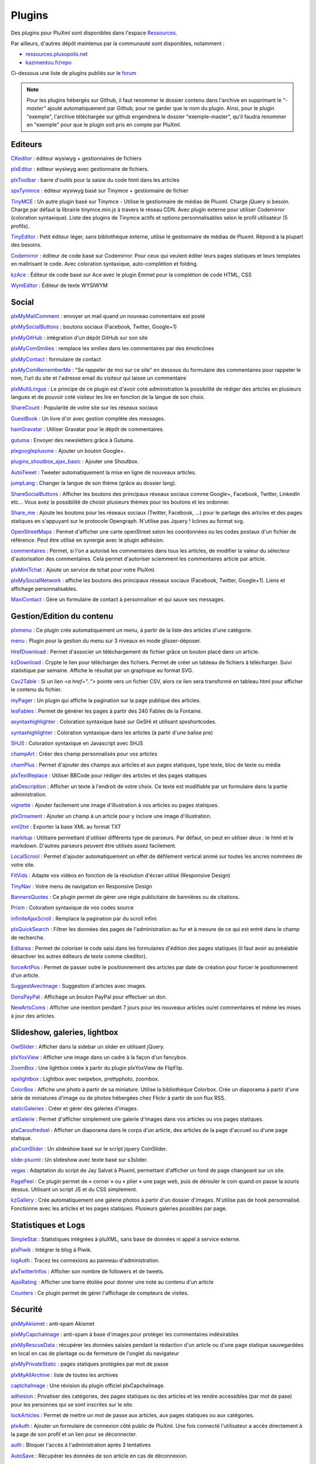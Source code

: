 Plugins
=======

Des plugins pour PluXml sont disponibles dans l'espace `Ressources <https://ressources.pluxml.org/>`_.

Par ailleurs, d'autres dépôt maintenus par la communauté sont disponibles, notamment :

* `ressources.pluxopolis.net <https://ressources.pluxopolis.net/>`_
* `kazimentou.fr/repo <https://kazimentou.fr/repo/index.php>`_

Ci-dessous une liste de plugins publiés sur le `forum <https://forum.pluxml.org/categories/plugins>`_

.. note::
    Pour les plugins hébergés sur Github, il faut renommer le dossier contenu dans l'archive en supprimant le *"-master"* ajouté automatiquement par Github, pour ne garder que le nom du plugin. Ainsi, pour le plugin "exemple", l'archive téléchargée sur github engendrera le dossier "exemple-master", qu'il faudra renommer en "exemple" pour que le plugin soit pris en compte par PluXml.

Editeurs
--------

`CKeditor <https://forum.pluxml.org/discussion/3394>`_ : éditeur wysiwyg + gestionnaires de fichiers

`plxEditor <https://github.com/Pluxopolis/plxEditor/releases>`_ : éditeur wysiwyg avec gestionnaire de fichiers.

`plxToolbar <https://github.com/Pluxopolis/plxtoolbar/releases>`_ : barre d'outils pour la saisie du code html dans les articles

`spxTynimce <https://forum.pluxml.org/discussion/4136>`_ : éditeur wysiwyg basé sur Tinymce + gestionnaire de fichier

`TinyMCE <https://forum.pluxml.org/discussion/4532>`_ : Un autre plugin basé sur Tinymce - Utilise le gestionnaire de médias de Pluxml. Charge jQuery si besoin. Charge par défaut la librairie tinymce.min.js à travers le réseau CDN. Avec plugin externe pour utiliser Codemirror (coloration syntaxique). Liste des plugins de Tinymce actifs et options personnalisables selon le profil utilisateur (5 profils).

`TinyEditor <https://forum.pluxml.org/discussion/5404>`_ : Petit éditeur léger, sans bibliothèque externe, utilise le gestionnaire de médias de Pluxml. Répond à la plupart des besoins.

`Codemirror <https://forum.pluxml.org/discussion/4513>`_ : éditeur de code basé sur Codemirror.
Pour ceux qui veulent éditer leurs pages statiques et leurs templates en maîtrisant le code. Avec coloration syntaxique, auto-complétion et folding.

`kzAce <https://forum.pluxml.org/discussion/6088>`_ : Éditeur de code basé sur Ace avec le plugin Emmet pour la complétion de code HTML, CSS

`WymEditor <https://forum.pluxml.org/viewtopic.php?id=5805>`_ : Éditeur de texte WYSIWYM

Social
------

`plxMyMailComment <https://forum.pluxml.org/discussion/2740>`_ : envoyer un mail quand un nouveau commentaire est posté

`plxMySocialButtons <https://forum.pluxml.org/discussion/2924>`_ : boutons sociaux (Facebook, Twitter, Google+1)

`plxMyGitHub <http://code.google.com/p/my-pluxml/downloads/detail?name=plxMyGitHub.1.0.zip&can=2&q=>`_ : intégration d'un dépôt GitHub sur son site

`plxMyComSmilies <https://forum.pluxml.org/discussion/2813>`_ : remplace les smilies dans les commentaires par des émoticônes

`plxMyContact <https://forum.pluxml.org/discussion/2637>`_ : formulaire de contact

`plxMyComRememberMe <https://forum.pluxml.org/discussion/3361>`_ : "Se rappeler de moi sur ce site" en dessous du formulaire des commentaires pour rappeler le nom, l'url du site et l'adresse email du visiteur qui laisse un commentaire

`plxMultiLingue <https://forum.pluxml.org/discussion/3793>`_ : Le principe de ce plugin est d'avoir coté administration la possibilité de rédiger des articles en plusieurs langues et de pouvoir coté visiteur les lire en fonction de la langue de son choix.

`ShareCount <http://nextum.fr/projets>`_ : Popularité de votre site sur les réseaux sociaux

`GuestBook <https://forum.pluxml.org/discussion/38985>`_ : Un livre d'or avec gestion complète des messages.

`hamGravatar <https://forum.pluxml.org/discussion/2937>`_ : Utiliser Gravatar pour le dépôt de commentaires.

`gutuma <https://forum.pluxml.org/discussion/3358>`_ : Envoyer des newsletters grâce à Gutuma.

`plxgoogleplusone <https://forum.pluxml.org/discussion/2573>`_ : Ajouter un bouton Google+.

`plugins_shoutbox_ajax_basic <https://forum.pluxml.org/discussion/3214>`_ : Ajouter une Shoutbox.

`AutoTweet <https://forum.pluxml.org/discussion/3684>`_ : Tweeter automatiquement la mise en ligne de nouveaux articles.

`jumpLang <https://forum.pluxml.org/discussion/3702>`_ : Changer la langue de son thème (grâce au dossier lang).

`ShareSocialButtons <https://forum.pluxml.org/discussion/5607>`_ : Afficher les boutons des principaux réseaux sociaux comme Google+, Facebook, Twitter, LinkedIn etc... Vous avez la possibilité de choisir plusieurs thèmes pour les boutons et les ordonner.

`Share_me <https://forum.pluxml.org/discussion/5295>`_ : Ajoute les boutons pour les réseaux sociaux (Twitter, Facebook, ...) pour le partage des articles et des pages statiques en s'appuyant sur le protocole Opengraph. N'utilise pas Jquery ! Icônes au format svg.

`OpenStreetMaps <https://github.com/jerrywham-pluxml5-2/openStreetMaps>`_ : Permet d'afficher une carte openStreet selon les coordonnées ou les codes postaux d'un fichier de référence. Peut être utilisé en synergie avec le plugin adhésion.

`commentaires <https://forum.pluxml.org/discussion/3050>`_ : Permet, si l'on a autorisé les commentaires dans tous les articles, de modifier la valeur du sélecteur d'autorisation des commentaires. Cela permet d'autoriser sciemment les commentaires article par article.

`plxMiniTchat <https://forum.pluxml.org/discussion/5996>`_ : Ajoute un service de tchat pour votre PluXml.

`plxMySocialNetwork <https://forum.pluxml.org/discussion/5223>`_ : affiche les boutons des principaux réseaux sociaux (Facebook, Twitter, Google+1). Liens et affichage personnalisables.

`MaxiContact <https://forum.pluxml.org/viewtopic.php?id=6320>`_ : Gère un formulaire de contact à personnaliser et qui sauve ses messages.

Gestion/Edition du contenu
--------------------------

`plxmenu <https://forum.pluxml.org/discussion/38947>`_ : Ce plugin crée automatiquement un menu, à partir de la liste des articles d'une catégorie.

`menu <https://forum.pluxml.org/discussion/6175>`_ : Plugin pour la gestion du menu sur 3 niveaux en mode glisser-déposer.

`HrefDownload <https://forum.pluxml.org/discussion/38939>`_ : Permet d'associer un téléchargement de fichier grâce un bouton placé dans un article.

`kzDownload <https://forum.pluxml.org/discussion/6276>`_ : Crypte le lien pour télécharger des fichiers. Permet de créer un tableau de fichiers à télécharger. Suivi statistique par semaine. Affiche le résultat par un graphique au format SVG.

`Csv2Table <https://forum.pluxml.org/discussion/37437>`_ : Si un lien `<a href="..">` pointe vers un fichier CSV, alors ce lien sera transformé en tableau html pour afficher le contenu du fichier.

`myPager <https://forum.pluxml.org/discussion/38006>`_ : Un plugin qui affiche la pagination sur la page publique des articles.

`lesFables <https://forum.pluxml.org/discussion/38007>`_ : Permet de générer les pages à partir des 240 Fables de la Fontaine.

`asyntaxhighlighter <https://forum.pluxml.org/discussion/37165>`_ : Coloration syntaxique basé sur GeSHi et utilisant spxshortcodes.

`syntaxhighlighter <https://forum.pluxml.org/discussion/2597>`_ :	Coloration syntaxique dans les articles (à partir d'une balise pre)

`SHJS <http://www.wxproject.com/article9/shjs>`_ :	Coloration syntaxique en Javascript avec SHJS

`champArt <https://forum.pluxml.org/discussion/42030#p42030>`_	: Créer des champ personnalisés pour vos articles

`chamPlus <https://forum.pluxml.org/discussion/5304>`_ : Permet d'ajouter des champs aux articles et aux pages statiques, type texte, bloc de texte ou média

`plxTextReplace <https://forum.pluxml.org/discussion/3122>`_ : Utiliser BBCode pour rédiger des articles et des pages statiques

`plxDescription <https://forum.pluxml.org/discussion/2445>`_ : Afficher un texte à l'endroit de votre choix. Ce texte est modifiable par un formulaire dans la partie administration.

`vignette <https://forum.pluxml.org/discussion/3626>`_ : Ajouter facilement une image d'illustration à vos articles ou pages statiques.

`plxOrnament <https://forum.pluxml.org/discussion/2574>`_ : Ajouter un champ à un article pour y inclure une image d'illustration.

`xml2txt <https://forum.pluxml.org/discussion/3699>`_ :	Exporter la base XML au format TXT

`markitup <https://forum.pluxml.org/discussion/3842>`_ : Utilitaire permettant d'utiliser différents type de parseurs. Par défaut, on peut en utiliser deux : le html et le markdown. D'autres parseurs peuvent être utilisés assez facilement.

`LocalScrool <https://forum.pluxml.org/discussion/31217>`_ : Permet d'ajouter automatiquement un effet de défilement vertical animé sur toutes les ancres nommées de votre site.

`FitVids <https://forum.pluxml.org/discussion/3916>`_ : Adapte vos vidéos en fonction de la résolution d'écran utilisé (Responsive Design)

`TinyNav <https://forum.pluxml.org/discussion/4128>`_ : Votre menu de navigation en Responsive Design

`BannersQuotes <https://forum.pluxml.org/discussion/5553>`_ : Ce plugin permet de gérer une régie publicitaire de bannières ou de citations.

`Prism <https://forum.pluxml.org/discussion/4780>`_ : Coloration syntaxique de vos codes source

`infiniteAjaxScroll <https://forum.pluxml.org/discussion/31398>`_ : Remplace la pagination par du scroll infini.

`plxQuickSearch <https://forum.pluxml.org/discussion/31423>`_ : Filtrer les données des pages de l'administration au fur et à mesure de ce qui est entré dans le champ de recherche.

`Editarea <https://forum.pluxml.org/discussion/2598>`_ : Permet de coloriser le code saisi dans les formulaires d'édition des pages statiques (il faut avoir au préalable désactiver les autres éditeurs de texte comme ckeditor).

`forceArtPos <https://forum.pluxml.org/discussion/4605>`_ : Permet de passer outre le positionnement des articles par date de création pour forcer le positionnement d'un article.

`SuggestAvecImage <https://forum.pluxml.org/discussion/5563>`_ : Suggestion d'articles avec images.

`DonsPayPal <https://forum.pluxml.org/discussion/5604>`_ : Affichage un bouton PayPal pour effectuer un don.

`NewArtsComs <https://forum.pluxml.org/discussion/5615>`_ : Afficher une mention pendant 7 jours pour les nouveaux articles ou/et commentaires et même les mises à jour des articles.

Slideshow, galeries, lightbox
-----------------------------

`OwlSlider <http://nextum.fr/projets>`_ :	Afficher dans la sidebar un slider en utilisant jQuery.

`plxYoxView <https://forum.pluxml.org/discussion/2588>`_ :	Afficher une image dans un cadre à la façon d'un fancybox.

`ZoomBox <https://forum.pluxml.org/discussion/3162>`_ : Une lightbox créée à partir du plugin plxYoxView de FlipFlip.

`spxlightbox <https://forum.pluxml.org/discussion/4154>`_ : Lightbox avec swipebox, prettyphoto, zoombox.

`ColorBox <https://forum.pluxml.org/discussion/4515&p=1>`_ : Affiche une photo à partir de sa miniature. Utilise la bibliothèque Colorbox. Crée un diaporama à partir d'une série de miniatures d'image ou de photos hébergées chez Flickr à partir de son flux RSS.

`staticGaleries <https://forum.pluxml.org/discussion/3086>`_ : Créer et gérer des galeries d'images.

`artGalerie <https://forum.pluxml.org/discussion/2877>`_ : Permet d'afficher simplement  une galerie d'images dans vos articles ou vos pages statiques.

`plxCaroufredsel <https://forum.pluxml.org/discussion/2942>`_ :	Afficher un diaporama dans le corps d'un article, des articles de la page d'accueil ou d'une page statique.

`plxCoinSlider <https://forum.pluxml.org/discussion/2551>`_ : Un slideshow basé sur le script jquery CoinSlider.

`slide-pluxml <https://forum.pluxml.org/discussion/3359>`_ :	Un slideshow avec texte basé sur s3slider.

`vegas <https://github.com/jerrywham-pluxml5-2/vegas>`_ : Adaptation du script de Jay Salvat à Pluxml, permettant d'afficher un fond de page changeant sur un site.

`PagePeel <https://forum.pluxml.org/discussion/5575>`_ : Ce plugin permet de « corner » ou « plier » une page web, puis de dérouler le coin quand on passe la souris dessus. Utilisant un script JS et du CSS simplement.

`kzGallery <https://forum.pluxml.org/discussion/6252>`_ : Crée automatiquement une galerie photos à partir d'un dossier d'images. N'utilise pas de hook personnalisé. Fonctionne avec les articles et les pages statiques. Plusieurs galeries possibles par page.

Statistiques et Logs
--------------------

`SimpleStat <http://blogaddict.fr/index.php?article12/simplestat-une-alternative-a-google-analytics-pour-pluxml>`_ : Statistiques intégrées à pluXML, sans base de données ni appel à service externe.

`plxPiwik <https://forum.pluxml.org/discussion/2710>`_ : Intégrer le blog à Piwik.

`logAuth <https://forum.pluxml.org/discussion/3497>`_ : Tracez les connexions au panneau d'administration.

`plxTwitterInfos <https://forum.pluxml.org/discussion/2709>`_ : Afficher son nombre de followers et de tweets.

`AjaxRating <https://forum.pluxml.org/discussion/3964>`_ : Afficher une barre étoilée pour donner une note au contenu d'un article

`Counters <https://forum.pluxml.org/discussion/5587>`_ : Ce plugin permet de gérer l'affichage de compteurs de visites.

Sécurité
--------

`plxMyAkismet <https://forum.pluxml.org/discussion/2738>`_ : anti-spam Akismet

`plxMyCapchaImage <https://forum.pluxml.org/discussion/5084>`_ : anti-spam à base d'images pour protéger les commentaires indésirables

`plxMyRescueData <https://forum.pluxml.org/discussion/2947>`_ : récupérer les données saisies pendant la rédaction d'un article ou d'une page statique sauvegardées en local en cas de plantage ou de fermeture de l'onglet du navigateur

`plxMyPrivateStatic <https://forum.pluxml.org/discussion/2923>`_ : pages statiques protégées par mot de passe

`plxMyAllArchive <https://forum.pluxml.org/discussion/2745>`_ : liste de toutes les archives


`captchaImage <https://forum.pluxml.org/discussion/37268>`_ : Une révision du plugin officiel plxCapchaImage.

`adhesion <https://forum.pluxml.org/discussion/3673>`_ : Privatiser des catégories, des pages statiques ou des articles et les rendre accessibles (par mot de pase) pour les personnes qui se sont inscrites sur le site.

`lockArticles <https://forum.pluxml.org/discussion/2902>`_ : Permet de mettre un mot de passe aux articles, aux pages statiques ou aux catégories.

`plxAuth <https://forum.pluxml.org/discussion/3323>`_ : Ajouter un formulaire de connexion côté public de PluXml. Une fois connecté l'utilisateur a accès directement à la page de son profil et un lien pour se déconnecter.

`auth <https://forum.pluxml.org/discussion/3050>`_ : Bloquer l'accès à l'administration après 3 tentatives

`AutoSave <https://forum.pluxml.org/discussion/3380>`_ : Récupérer les données de son article en cas de déconnexion.

`plxContentBackup <https://forum.pluxml.org/discussion/2312>`_ : Sauvegarder automatiquement son dossier "data" et se l'envoyer par mail.

`commentaires <https://forum.pluxml.org/discussion/3050>`_ : Autoriser ou non les commentaires par articles

`commentAuthorOK <https://forum.pluxml.org/discussion/4611>`_ : Valider automatiquement les commentaires émis par une liste de personnes

`honeypot <https://forum.pluxml.org/discussion/3461>`_ : Anti-spam avec Honeypot.

`admin_users_right's <https://forum.pluxml.org/discussion/2925>`_ : Gérer finement les droits des utilisateurs par catégories d'articles

`kzOtPHP <https://forum.pluxml.org/discussion/6243>`_ : Gère la double authentification avec le protocole TOTP (code PIN). Nécessite d'installer sur un smartphone un logiciel pour générer le code PIN à 6 chiffres.

`kzU2F <https://forum.pluxml.org/discussion/6308>`_ : Gère la double authentification avec le protocole FIDO-U2F. Nécessite de posséder une clé de sécurité USB.

Administration
--------------

`plxMyGoogleAnalytics <https://forum.pluxml.org/discussion/2739>`_ : analyse d'audience Internet

`plxMyPluginDownloader <https://forum.pluxml.org/discussion/3378>`_ : télécharger le fichier .zip d'un plugin directement à partir de l'interface d'administration

`plxPermalinks <https://forum.pluxml.org/discussion/3344>`_ : lien permanents

`plxMyFindUser <https://forum.pluxml.org/discussion/3292>`_ : rechercher un utilisateur

`plxAdminBar <https://forum.pluxml.org/viewtopic.php?id=6321>`_ : Affiche une top-bar coté public sur votre site qui donne accès aux pages d'admin si vous êtes connecté.

Divers
------

`jquery <http://telechargements.pluxml.org/plugins/official/jquery.1.7.1.zip>`_ : ajoute la librairie jquery

`plxMySearch <https://forum.pluxml.org/discussion/3072>`_ : moteur de recherche

`plxMyCoinSlider <http://code.google.com/p/my-pluxml/downloads/detail?name=plxMyCoinSlider.1.0.zip&can=2&q=>`_ : slideshow/caroussel

`plxZoombox <http://code.google.com/p/my-pluxml/downloads/detail?name=plxZoombox.1.0.zip&can=2&q=>`_ : affichage image, contenu html ou vidéo en mode fenêtré avec effet de zoom

`plxMobile <http://telechargements.pluxml.org/plugins/official/plxmobile.zip>`_ : permet de prendre en compte les thèmes pour appareils mobiles

`plxMyLoremIpsum <http://code.google.com/p/my-pluxml/downloads/detail?name=plxMyLoremIpsum.1.0.zip&can=2&q=plxMyLoremIpsum>`_ : générateur d'articles et de commentaires

`plxMyZipDownload <https://forum.pluxml.org/discussion/2784>`_ : zippe à la volée un fichier à télécharger avant de l'envoyer à un utilisateur

`plxMyPager <https://forum.pluxml.org/discussion/3336>`_ : modifie et améliore les liens de navigation

`plxMySkinSelect <https://forum.pluxml.org/discussion/2828>`_ : installer une liste déroulante des thèmes disponibles sur le site pour que les visiteurs puissent choisir

`plxMySnowFlakes <http://code.google.com/p/my-pluxml/downloads/detail?name=plxMySnowFlakes.1.0.zip&can=2&q=plxMySnowFlakes>`_ : Flocons de neige

`plx-Prefix-Free <https://forum.pluxml.org/discussion/3732>`_ : Ajout automatique des préfixes CSS3.

`plxMyBreadcrumb <https://forum.pluxml.org/discussion/31132#p31132>`_ : Fil d'ariane

`plxGoogleSnippetPreview <https://forum.pluxml.org/viewtopic.php?id=5806>`_ : prévoir les SERP rérérencés dans GG

`MyTeam <http://nextum.fr/projets>`_ : Afficher et gestion d'une page équipe

`AdvancedSearch <https://forum.pluxml.org/discussion/4812>`_ : Permet d'insérer un champ de recherche et de doter pluXML d'une page de recherche avancée multicritères (en AJAX)

`FontAwesome <https://forum.pluxml.org/discussion/5256>`_ : Ajouter Font-Awesome 4.4.0 (police d'icônes)à votre thème PluXml

`caTag <https://forum.pluxml.org/discussion/4817>`_ : Pour regrouper ses tags par catégorie

`cryptMyPluxml <https://forum.pluxml.org/discussion/39104>`_ : Permet de poster des messages à la manière de zerobin.

`pickyPasteInPluxml <https://forum.pluxml.org/discussion/39105>`_ : Permet d'envoyer un mail contenant un lien vers un zerobin.

`test <https://forum.pluxml.org/discussion/38944>`_ : Pour apprendre à créer un plugin, à partir d'un exemple simple ou pour faire des tests, comme le nom du plugin l'indique.

`Phpinfo <https://forum.pluxml.org/discussion/37257>`_ : Ajoute un bouton dans le menu de l'administrateur et qui exécute dans une fenêtre séparée la célèbre fonction phpinfo().

`Datepicker <https://forum.pluxml.org/discussion/37594>`_ : Calendrier pour choisir la date de publication de votre article

`Html5Uploader <https://forum.pluxml.org/discussion/37918>`_ Dans le gestionnaire de médias, vous allez pouvoir utiliser le Drag and Drop (DnD) ou glissez-déposez.

`PingMySitemap <https://forum.pluxml.org/discussion/37601>`_ : Permet d'envoyer automatiquement le sitemap de votre site dès qu'un nouvel article est publié.

`tagCloud <http://www.samare.net/article6/tagcloud-vos-mots-clefs-dans-les-nuages>`_ :	Nuage de mots clés (NB : une fonctionnalité similaire a été intégrée par défaut à la version 5.1.7 de PluXml)

`filAriane <http://www.samare.net/article5/filariane-informez-l-internaute-de-l-endroit-ou-il-se-trouve>`_ :	Ajouter un fil d'ariane.

`artPS <http://www.samare.net/article3/artps-affichez-les-liens-suivants-precedents>`_ : Afficher sous forme de liens, les articles précédents et suivants en bas de l'article en cours.

`blogroll <https://forum.pluxml.org/discussion/2936>`_ : Blogroll (gestionnaire de liens).

`blogroll + favicons <https://forum.pluxml.org/discussion/31406>`_ : Blogroll (gestionnaire de liens) avec affichage des favicons.

`RSSroll + favicons <https://forum.pluxml.org/discussion/31394>`_ : Afficher le contenu d'un flux RSS.

`scroolToTop <https://forum.pluxml.org/discussion/3121>`_ : Afficher dynamiquement un lien vers le haut de page.

`plxHumansTxt <https://forum.pluxml.org/discussion/2436>`_ : Créer un fichier humans.txt

`plxMooTools <https://forum.pluxml.org/discussion/2299>`_ : Ajoute le code nécessaire à l'utilisation de la librairie MooTools

`plxGoogleMetaVerif <https://forum.pluxml.org/discussion/2950>`_ :	Permet de renseigner la balise méta de google.

`BoostMyPlux <https://forum.pluxml.org/discussion/3912>`_ : Rend votre site encore plus rapide.

`plxNbArt <https://forum.pluxml.org/discussion/31500>`_ : Afficher le nombre d'articles publiés par l'auteur

`plxMinifyCache <https://forum.pluxml.org/discussion/31494>`_ : Minifie et met en cache le code source

`plxBibTex <https://forum.pluxml.org/discussion/34330>`_ : Permet d'afficher une bibliographie à partir d'un fichier BibTex (.bib)

`plnCalendrier <https://forum.pluxml.org/discussion/4896>`_ : Permet de gérer et d'afficher un calendrier d'événements

`plnAdminPluginIcon <https://forum.pluxml.org/discussion/4966>`_ : Permet d'afficher une petite icône à côté des liens vers les pages d'administration dans la partie "admin"

`staticPagination <https://forum.pluxml.org/discussion/5262>`_ : Ajout d'une pagination dans les groupes de pages statiques.

`plxMyPagination <https://forum.pluxml.org/discussion/5271>`_ : Améliore la pagination de pluXML (adaptation de plxMyPager)et ajoute une pagination dans les groupes de pages statiques (évolution du plugin staticPagination). Ce plugin requiert `Font Awesome <http://fontawesome.io/>`_ (vous pouvez utiliser le plugin `plxFontAwesome <https://forum.pluxml.org/discussion/5256>`_ pour l'ajouter à votre site).

`plxTranslator <https://forum.pluxml.org/discussion/6000>`_ : Ce plugin permettra aux visiteurs de traduire votre site en 34 langues grâce à l'utilisation du service translate.google.com.

Constructeur de pages
---------------------

`Visual Wizard <https://forum.pluxml.org/discussion/5896>`_ : Constructeur de pages entièrement en drag & drop.

eCommerce
---------

`plxMyShop <https://forum.pluxml.org/discussion/4854>`_ : Permet d'ajouter une boutique virtuelle à Pluxml.

Projet SPX
----------

`spx plugins <http://secretsitebox.fr/site/index.php?categorie2/pluxml-plugins>`_ : Suite de plugins

`spxplugindownloader <https://forum.pluxml.org/discussion/4934>`_ : Téléchargement de plugins de différents dépots (pluxopolis, spx...)

`spxwmenu <https://forum.pluxml.org/discussion/4994>`_ : Gestion et administration de menus

`projet spx <http://secretsitebox.fr/siteprojetspx/>`_ : Le projet SPX version 4 ; ensemble de plugins homogènes afin de pousser le cms pluxml hors de ses limites (portfolio, newsletter, simplecart, shorcodes...)

`spxshortcodes <https://forum.pluxml.org/discussion/4286>`_ : Raccourcis pour inclure dans une page des fonctions pré-programmées (thème ou plugin).

`spxdatas <https://forum.pluxml.org/discussion/4678>`_ : gestion et administration de données

`spxwunslider <https://forum.pluxml.org/discussion/39639>`_ : slider administratrable responsive design

`spxwpolaroid <https://forum.pluxml.org/discussion/4706>`_ : Diffusion de Galerie Polaroïds

`spxprism <https://forum.pluxml.org/discussion/4725>`_ : coloration syntaxique du code (prism.js)

`spxlightbox <https://forum.pluxml.org/discussion/4154>`_ : lightbox avec swipebox, prettyphoto, zoombox

`spxwsimplegallery <https://forum.pluxml.org/discussion/5571>`_ : Gestion et affichage de galeries responsive design

`spxwresponsiveslide <https://forum.pluxml.org/discussion/5235>`_ : Slider responsive administrable

Maintenance
-----------

`maintenance <https://forum.pluxml.org/discussion/4228>`_ : Outil permettant d'afficher une page de maintenance aux visiteurs et le site à l'administrateur. Nécessite un serveur apache acceptant la redirection et les fichiers htaccess.

`plxDebugToolBar <https://forum.pluxml.org/discussion/34402#p34402>`_ : Outil d'aide pour les développeurs (debugage).

`cssNoCache <https://forum.pluxml.org/discussion/4952>`_ : Outil permettant de désactiver les caches css, utile exclusivement aux développeurs et aux intégrateurs souhaitant tester le css.

`users_csv <https://forum.pluxml.org/discussion/5875>`_ : Import et Export des utilisateurs au format CSV.

Plugins techniques
------------------

Un "plugin technique" est un plugin offrant des services à d'autres plugins. Il ne sert généralement à rien seul.

`plnStaticPages <https://forum.pluxml.org/discussion/5020>`_ : Plugin technique à destination des développeurs et permettant d'implémenter aisément une fausse page statique. Concentrez-vous sur les fonctionnalités de votre plugin, pas sur la façon d'implémenter une page statique !

`cssNoCache <https://forum.pluxml.org/discussion/4952>`_ : Plugin technique à destination des développeurs, et permettant de désactiver le cache css des plugins. Utile pour tester ses css sans avoir à regénérer le cache à chaque modification.

Boutons pour la plxToolbar
--------------------------

`Youtube <Youtube>`_

`Smilies <https://github.com/pluxml/PluXml-Plugins/raw/master/plxtoolbar.buttons/button.smilies.zip>`_

`Color <https://github.com/pluxml/PluXml-Plugins/raw/master/plxtoolbar.buttons/button.color.zip>`_

`Tab <https://github.com/pluxml/PluXml-Plugins/raw/master/plxtoolbar.buttons/button.tab.zip>`_

`Lecteur de vidéos Flowplayer <https://github.com/pluxml/PluXml-Plugins/raw/master/plxtoolbar.buttons/button.flowplayer.zip>`_
